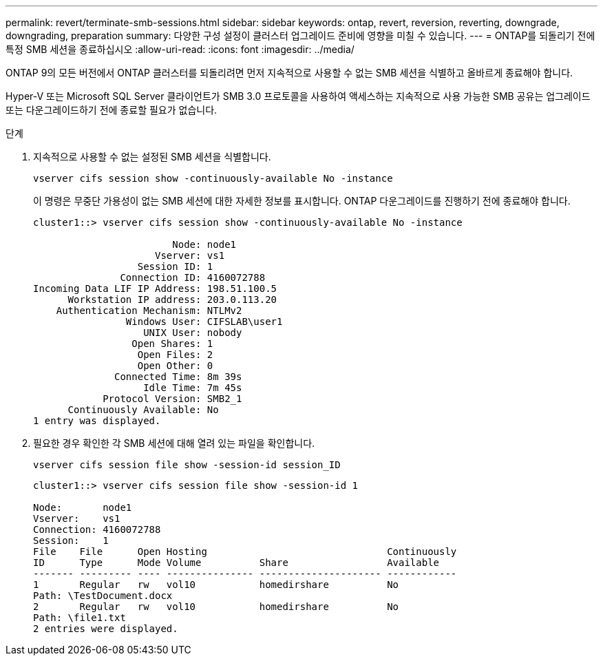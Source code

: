 ---
permalink: revert/terminate-smb-sessions.html 
sidebar: sidebar 
keywords: ontap, revert, reversion, reverting, downgrade, downgrading, preparation 
summary: 다양한 구성 설정이 클러스터 업그레이드 준비에 영향을 미칠 수 있습니다. 
---
= ONTAP를 되돌리기 전에 특정 SMB 세션을 종료하십시오
:allow-uri-read: 
:icons: font
:imagesdir: ../media/


[role="lead"]
ONTAP 9의 모든 버전에서 ONTAP 클러스터를 되돌리려면 먼저 지속적으로 사용할 수 없는 SMB 세션을 식별하고 올바르게 종료해야 합니다.

Hyper-V 또는 Microsoft SQL Server 클라이언트가 SMB 3.0 프로토콜을 사용하여 액세스하는 지속적으로 사용 가능한 SMB 공유는 업그레이드 또는 다운그레이드하기 전에 종료할 필요가 없습니다.

.단계
. 지속적으로 사용할 수 없는 설정된 SMB 세션을 식별합니다.
+
[source, cli]
----
vserver cifs session show -continuously-available No -instance
----
+
이 명령은 무중단 가용성이 없는 SMB 세션에 대한 자세한 정보를 표시합니다. ONTAP 다운그레이드를 진행하기 전에 종료해야 합니다.

+
[listing]
----
cluster1::> vserver cifs session show -continuously-available No -instance

                        Node: node1
                     Vserver: vs1
                  Session ID: 1
               Connection ID: 4160072788
Incoming Data LIF IP Address: 198.51.100.5
      Workstation IP address: 203.0.113.20
    Authentication Mechanism: NTLMv2
                Windows User: CIFSLAB\user1
                   UNIX User: nobody
                 Open Shares: 1
                  Open Files: 2
                  Open Other: 0
              Connected Time: 8m 39s
                   Idle Time: 7m 45s
            Protocol Version: SMB2_1
      Continuously Available: No
1 entry was displayed.
----
. 필요한 경우 확인한 각 SMB 세션에 대해 열려 있는 파일을 확인합니다.
+
[source, cli]
----
vserver cifs session file show -session-id session_ID
----
+
[listing]
----
cluster1::> vserver cifs session file show -session-id 1

Node:       node1
Vserver:    vs1
Connection: 4160072788
Session:    1
File    File      Open Hosting                               Continuously
ID      Type      Mode Volume          Share                 Available
------- --------- ---- --------------- --------------------- ------------
1       Regular   rw   vol10           homedirshare          No
Path: \TestDocument.docx
2       Regular   rw   vol10           homedirshare          No
Path: \file1.txt
2 entries were displayed.
----

